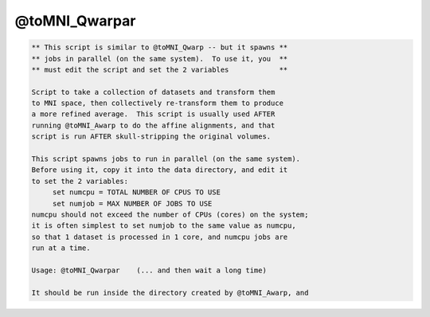 **************
@toMNI_Qwarpar
**************

.. _@toMNI_Qwarpar:

.. contents:: 
    :depth: 4 

.. code-block:: none

     
    ** This script is similar to @toMNI_Qwarp -- but it spawns **
    ** jobs in parallel (on the same system).  To use it, you  **
    ** must edit the script and set the 2 variables            **
     
    Script to take a collection of datasets and transform them
    to MNI space, then collectively re-transform them to produce
    a more refined average.  This script is usually used AFTER
    running @toMNI_Awarp to do the affine alignments, and that
    script is run AFTER skull-stripping the original volumes.
     
    This script spawns jobs to run in parallel (on the same system).
    Before using it, copy it into the data directory, and edit it
    to set the 2 variables:
         set numcpu = TOTAL NUMBER OF CPUS TO USE
         set numjob = MAX NUMBER OF JOBS TO USE
    numcpu should not exceed the number of CPUs (cores) on the system;
    it is often simplest to set numjob to the same value as numcpu,
    so that 1 dataset is processed in 1 core, and numcpu jobs are
    run at a time.
     
    Usage: @toMNI_Qwarpar    (... and then wait a long time)
     
    It should be run inside the directory created by @toMNI_Awarp, and
